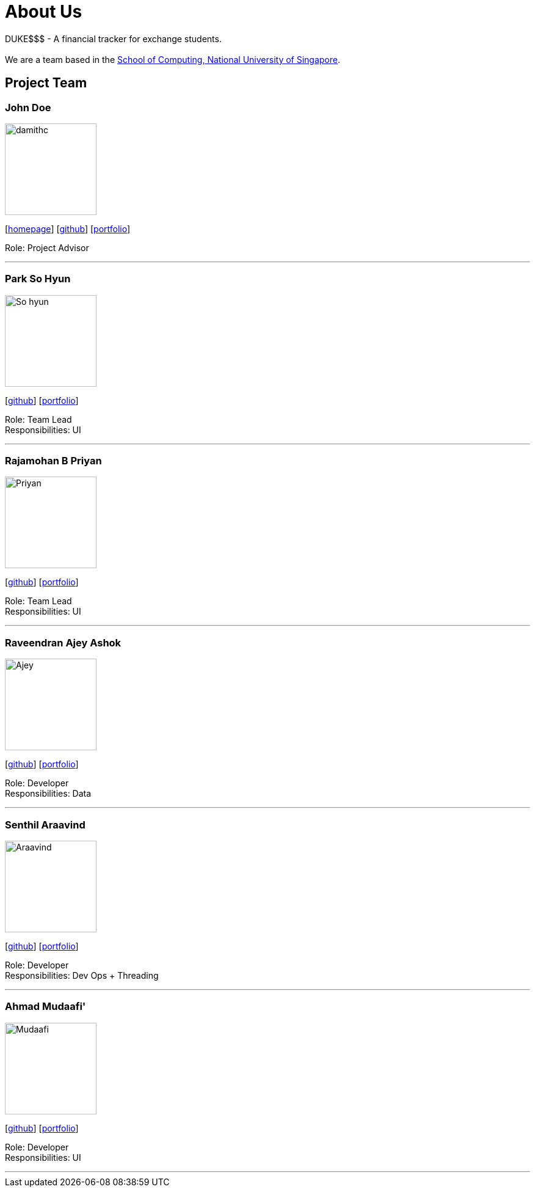 = About Us
:site-section: AboutUs
:relfileprefix: team/
:imagesDir: images
:stylesDir: stylesheets

DUKE$$$ - A financial tracker for exchange students. +
{empty} +
We are a team based in the http://www.comp.nus.edu.sg[School of Computing, National University of Singapore].

== Project Team

=== John Doe
image::damithc.jpg[width="150", align="left"]
{empty}[http://www.comp.nus.edu.sg/~damithch[homepage]] [https://github.com/damithc[github]] [<<ProjectPortfolioTemplate#, portfolio>>]

Role: Project Advisor

'''

=== Park So Hyun
image::So_hyun.jpg[width="150", align="left"]
{empty}[http://github.com/sallysohyun[github]] [<<ProjectPortfolioTemplate#, portfolio>>]

Role: Team Lead +
Responsibilities: UI

'''

=== Rajamohan B Priyan
image::Priyan.jpg[width="150", align="left"]
{empty}[http://github.com/priyan-coder[github]] [<<ProjectPortfolioTemplate#, portfolio>>]

Role: Team Lead +
Responsibilities: UI

'''

=== Raveendran Ajey Ashok
image::Ajey.jpg[width="150", align="left"]
{empty}[http://github.com/AjeyAshok[github]] [<<ProjectPortfolioTemplate#, portfolio>>]

Role: Developer +
Responsibilities: Data

'''

=== Senthil Araavind
image::Araavind.jpg[width="150", align="left"]
{empty}[http://github.com/Araavinds[github]] [<<ProjectPortfolioTemplate#, portfolio>>]

Role: Developer +
Responsibilities: Dev Ops + Threading

'''

=== Ahmad Mudaafi'
image::Mudaafi.jpg[width="150", align="left"]
{empty}[http://github.com/Mudaafi[github]] [<<ProjectPortfolioTemplate#, portfolio>>]

Role: Developer +
Responsibilities: UI

'''

